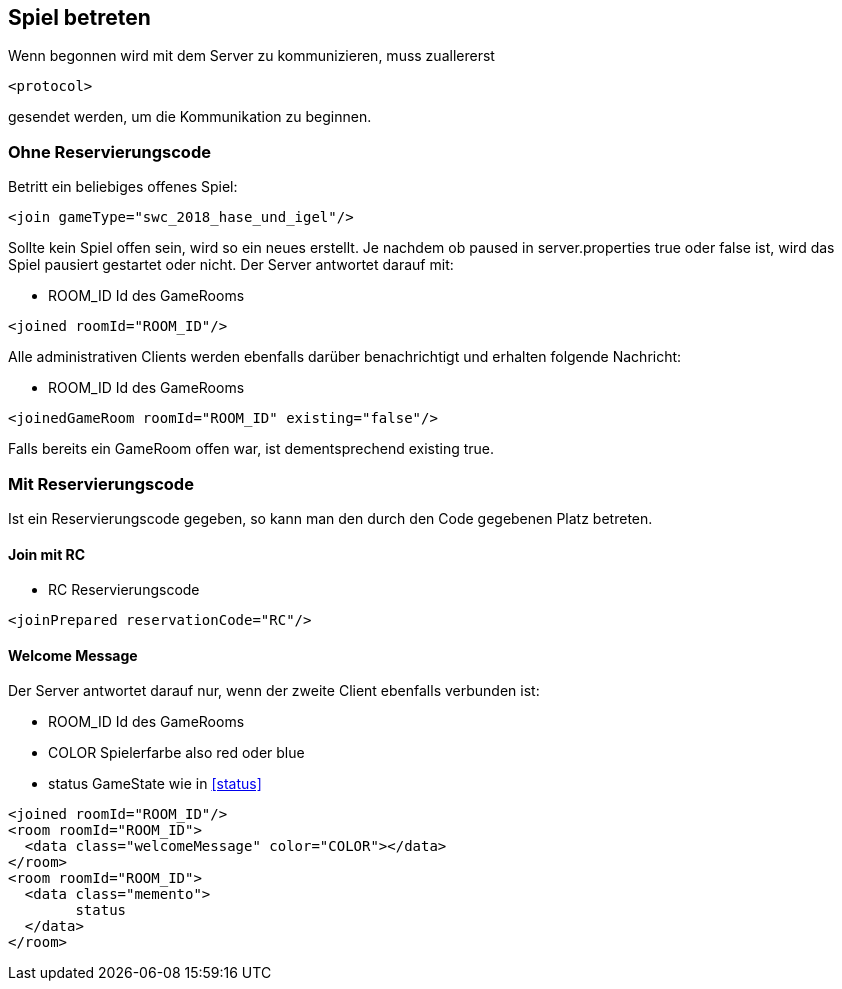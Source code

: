 == Spiel betreten
Wenn begonnen wird mit dem Server zu kommunizieren, muss zuallererst 

[source,xml]
----
<protocol> 
----
gesendet werden, um die Kommunikation zu beginnen.

[[ohne-reservierungscode]]
=== Ohne Reservierungscode
Betritt ein beliebiges offenes Spiel:

[source,xml]
----
<join gameType="swc_2018_hase_und_igel"/>
----
Sollte kein Spiel offen sein, wird so ein neues erstellt.
Je nachdem ob paused in server.properties true oder false ist, wird das Spiel pausiert gestartet oder nicht.
Der Server antwortet darauf mit:

--
* ROOM_ID Id des GameRooms
--
[source,xml]
----
<joined roomId="ROOM_ID"/>
----

Alle administrativen Clients werden ebenfalls darüber benachrichtigt und erhalten folgende Nachricht:

--
* ROOM_ID Id des GameRooms
--
[source,xml]
----
<joinedGameRoom roomId="ROOM_ID" existing="false"/>
----

Falls bereits ein GameRoom offen war, ist dementsprechend existing true.

[[mit-reservierungscode]]
=== Mit Reservierungscode
Ist ein Reservierungscode gegeben, so kann man den durch den Code gegebenen Platz betreten.

[[join-reserved]]
==== Join mit RC

--
* RC Reservierungscode
--
[source,xml]
----
<joinPrepared reservationCode="RC"/>
----

[[welcome-message]]
==== Welcome Message
Der Server antwortet darauf nur, wenn der zweite Client ebenfalls verbunden ist:

--
* ROOM_ID Id des GameRooms
* COLOR Spielerfarbe also red oder blue
* status GameState wie in xref:status[]
--
[source,xml]
----
<joined roomId="ROOM_ID"/>
<room roomId="ROOM_ID">
  <data class="welcomeMessage" color="COLOR"></data>
</room>
<room roomId="ROOM_ID">
  <data class="memento">
  	status
  </data>
</room>
----


